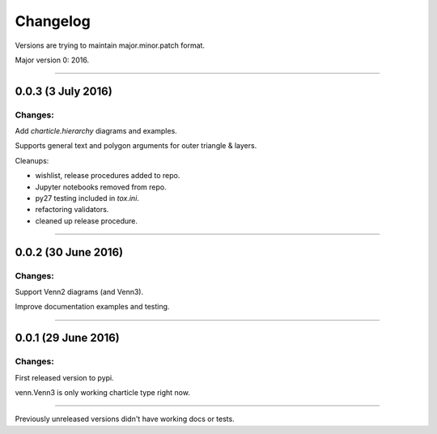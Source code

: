 Changelog
=========

Versions are trying to maintain major.minor.patch format.

Major version 0: 2016.


----


0.0.3 (3 July 2016)
-------------------

Changes:
^^^^^^^^

Add `charticle.hierarchy` diagrams and examples.

Supports general text and polygon arguments for outer triangle & layers.

Cleanups:

- wishlist, release procedures added to repo.
- Jupyter notebooks removed from repo.
- py27 testing included in `tox.ini`.
- refactoring validators.
- cleaned up release procedure.

----


0.0.2 (30 June 2016)
--------------------

Changes:
^^^^^^^^

Support Venn2 diagrams (and Venn3).

Improve documentation examples and testing.


----


0.0.1 (29 June 2016)
--------------------

Changes:
^^^^^^^^

First released version to pypi.

venn.Venn3 is only working charticle type right now.


----


Previously unreleased versions didn't have working docs or tests.
